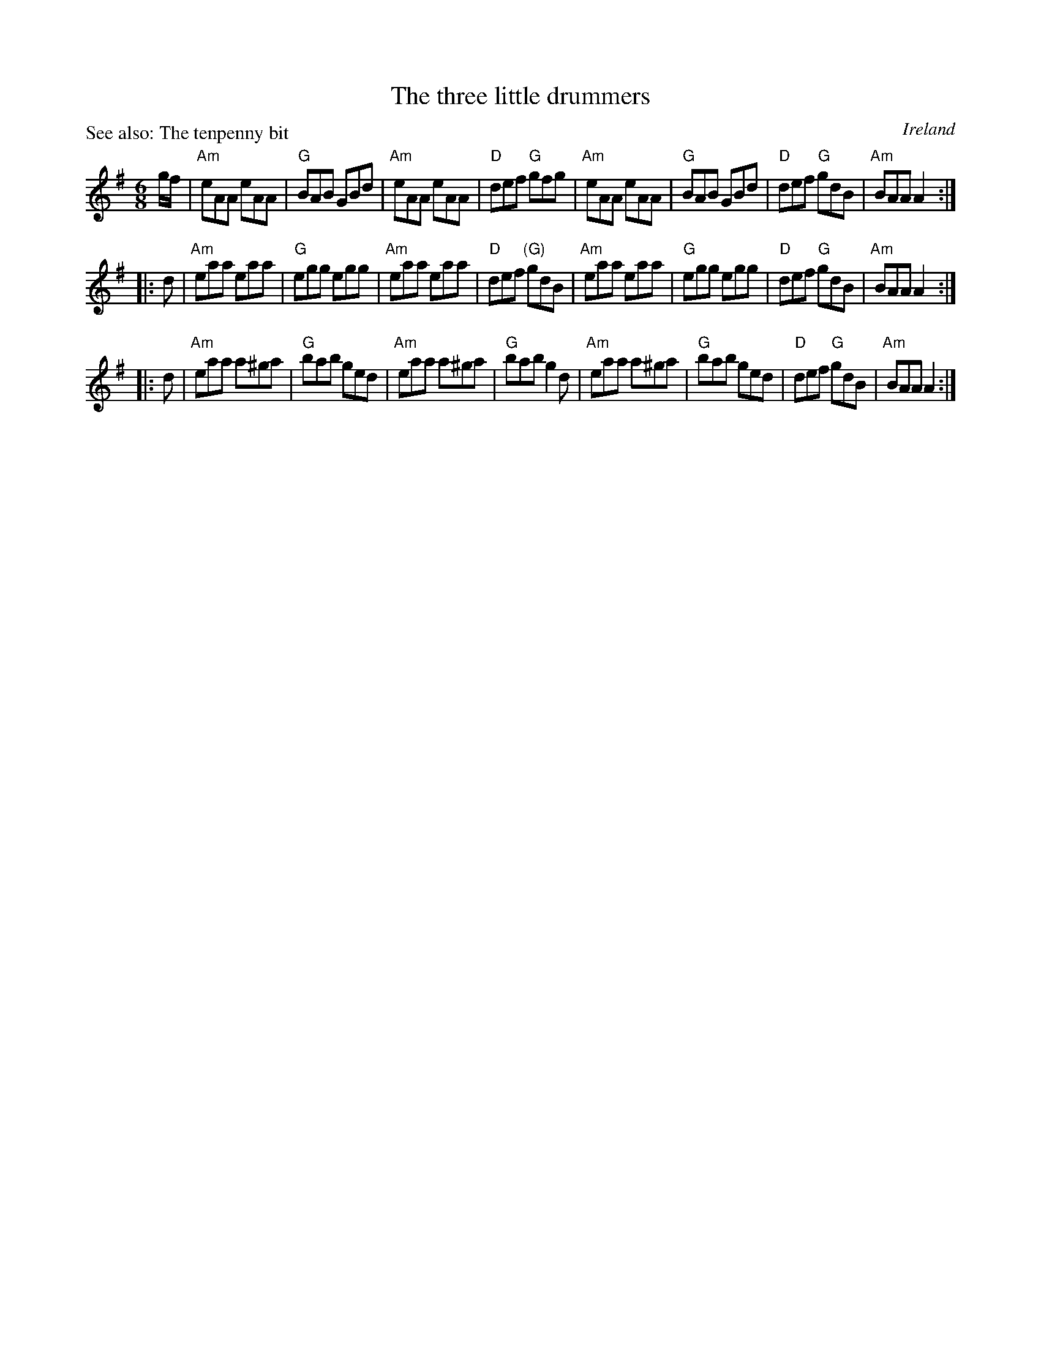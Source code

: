 X:810
T:The three little drummers
P:See also: The tenpenny bit
R:Jig
O:Ireland
S:O'Neill's 969
B:O'Neill's 969
Z:Transcription, chords:Mike Long
M:6/8
L:1/8
K:G
g/f/|\
"Am"eAA eAA|"G"BAB GBd|"Am"eAA eAA|"D"def "G"gfg|\
"Am"eAA eAA|"G"BAB GBd|"D"def "G"gdB|"Am"BAA A2:|
|:d|\
"Am"eaa eaa|"G"egg egg|"Am"eaa eaa|"D"def "(G)"gdB|\
"Am"eaa eaa|"G"egg egg|"D"def "G"gdB|"Am"BAA A2:|
|:d|\
"Am"eaa a^ga|"G"bab ged|"Am"eaa a^ga|"G"bab g2d|\
"Am"eaa a^ga|"G"bab ged|"D"def "G"gdB|"Am"BAA A2:|
